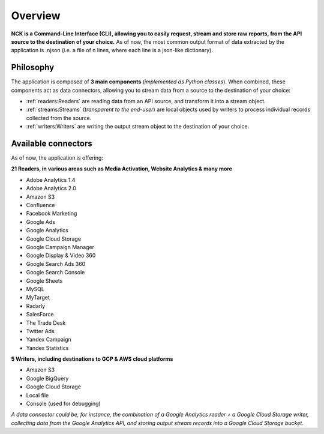 ########
Overview
########

**NCK is a Command-Line Interface (CLI), allowing you to easily request, stream and store raw reports, from the API source to the destination of your choice.** As of now, the most common output format of data extracted by the application is .njson (i.e. a file of n lines, where each line is a json-like dictionary).

==========
Philosophy
==========

The application is composed of **3 main components** (*implemented as Python classes*). When combined, these components act as data connectors, allowing you to stream data from a source to the destination of your choice:

- :ref:`readers:Readers` are reading data from an API source, and transform it into a stream object.
- :ref:`streams:Streams` (*transparent to the end-user*) are local objects used by writers to process individual records collected from the source.
- :ref:`writers:Writers` are writing the output stream object to the destination of your choice.

====================
Available connectors
====================

As of now, the application is offering:
 
**21 Readers, in various areas such as Media Activation, Website Analytics & many more**

- Adobe Analytics 1.4
- Adobe Analytics 2.0
- Amazon S3
- Confluence
- Facebook Marketing
- Google Ads
- Google Analytics
- Google Cloud Storage
- Google Campaign Manager
- Google Display & Video 360
- Google Search Ads 360
- Google Search Console
- Google Sheets
- MySQL
- MyTarget
- Radarly
- SalesForce
- The Trade Desk
- Twitter Ads
- Yandex Campaign
- Yandex Statistics

**5 Writers, including destinations to GCP & AWS cloud platforms**

- Amazon S3
- Google BigQuery
- Google Cloud Storage
- Local file
- Console (used for debugging)

*A data connector could be, for instance, the combination of a Google Analytics reader + a Google Cloud Storage writer, collecting data from the Google Analytics API, and storing output stream records into a Google Cloud Storage bucket.*
